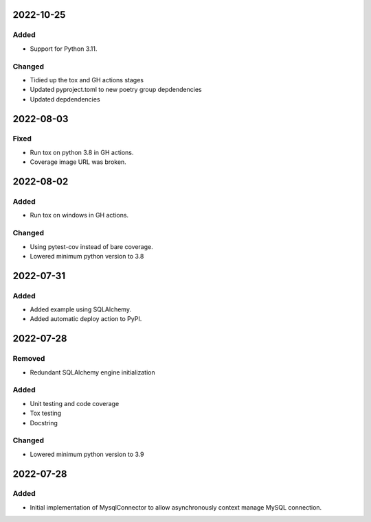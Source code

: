 
2022-10-25
==========

Added
-----

- Support for Python 3.11.

Changed
-------

- Tidied up the tox and GH actions stages
- Updated pyproject.toml to new poetry group depdendencies
- Updated depdendencies

2022-08-03
==========

Fixed
-----

- Run tox on python 3.8 in GH actions.
- Coverage image URL was broken.

2022-08-02
==========

Added
-----

- Run tox on windows in GH actions.

Changed
-------

- Using pytest-cov instead of bare coverage.
- Lowered minimum python version to 3.8

2022-07-31
==========

Added
-----

- Added example using SQLAlchemy.
- Added automatic deploy action to PyPI.

2022-07-28
==========

Removed
-------

- Redundant SQLAlchemy engine initialization

Added
-----

- Unit testing and code coverage
- Tox testing
- Docstring

Changed
-------

- Lowered minimum python version to 3.9

2022-07-28
==========

Added
-----

- Initial implementation of MysqlConnector to allow asynchronously context manage MySQL connection.
